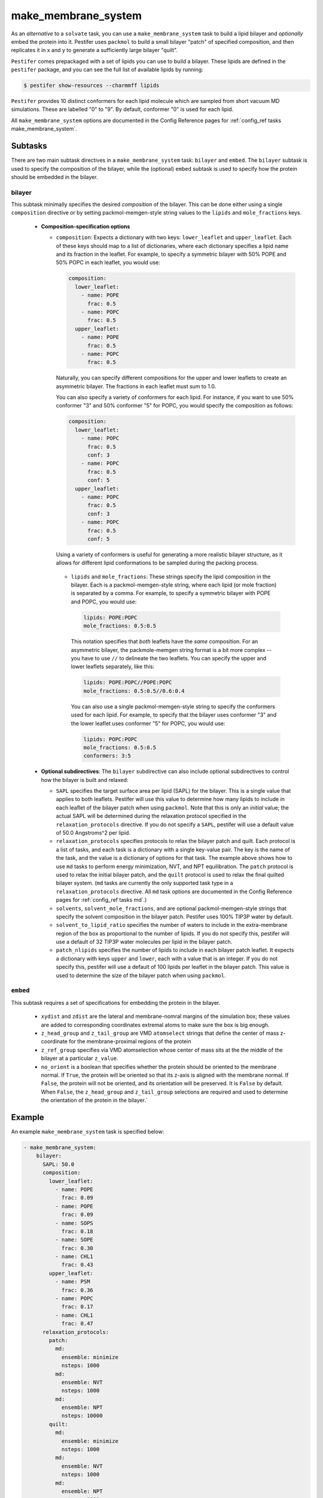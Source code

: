 .. _subs_runtasks_make_membrane_system:

make_membrane_system 
--------------------

As an *alternative* to a ``solvate`` task, you can use a ``make_membrane_system`` task to build a lipid bilayer and *optionally* embed the protein into it.  Pestifer uses ``packmol`` to build a small bilayer "patch" of specified composition, and then replicates it in x and y to generate a sufficiently large bilayer "quilt".

``Pestifer`` comes prepackaged with a set of lipids you can use to build a bilayer.  These lipids are defined in the ``pestifer`` package, and you can see the full list of available lipids by running:

.. code-block:: console

  $ pestifer show-resources --charmmff lipids

``Pestifer`` provides 10 distinct conformers for each lipid molecule which are sampled from short vacuum MD simulations.  These are labelled "0" to "9".  By default, conformer "0" is used for each lipid.

All ``make_membrane_system`` options are documented in the Config Reference pages for :ref:`config_ref tasks make_membrane_system`.

Subtasks
========

There are two main subtask directives in a ``make_membrane_system`` task: ``bilayer`` and ``embed``.  The ``bilayer`` subtask is used to specify the composition of the bilayer, while the (optional) ``embed`` subtask is used to specify how the protein should be embedded in the bilayer.

bilayer
+++++++

This subtask minimally specifies the desired *composition* of the bilayer.  This can be done either using a single ``composition`` directive or by setting packmol-memgen-style string values to the ``lipids`` and ``mole_fractions`` keys.
   
   - **Composition-specification options**

     - ``composition``: Expects a dictionary with two keys: ``lower_leaflet`` and ``upper_leaflet``.  Each of these keys should map to a list of dictionaries, where each dictionary specifies a lipid name and its fraction in the leaflet.  For example, to specify a symmetric bilayer with 50% POPE and 50% POPC in each leaflet, you would use:

       .. code-block:: yaml

         composition:
           lower_leaflet:
             - name: POPE
               frac: 0.5
             - name: POPC
               frac: 0.5
           upper_leaflet:
             - name: POPE
               frac: 0.5
             - name: POPC
               frac: 0.5

       Naturally, you can specify different compositions for the upper and lower leaflets to create an asymmetric bilayer.  The fractions in each leaflet must sum to 1.0.

       You can also specify a variety of conformers for each lipid.  For instance, if you want to use 50% conformer "3" and 50% conformer "5" for POPC, you would specify the composition as follows:

       .. code-block:: yaml

         composition:
           lower_leaflet:
             - name: POPC
               frac: 0.5
               conf: 3
             - name: POPC
               frac: 0.5
               conf: 5
           upper_leaflet:
             - name: POPC
               frac: 0.5
               conf: 3
             - name: POPC
               frac: 0.5
               conf: 5

       Using a variety of conformers is useful for generating a more realistic bilayer structure, as it allows for different lipid conformations to be sampled during the packing process.

      - ``lipids`` and ``mole_fractions``: These strings specify the lipid composition in the bilayer.  Each is a packmol-memgen-style string, where each lipid (or mole fraction) is separated by a comma.  For example, to specify a symmetric bilayer with POPE and POPC, you would use:

        .. code-block:: yaml

          lipids: POPE:POPC
          mole_fractions: 0.5:0.5

        This notation specifies that *both* leaflets have the *same* composition.  For an asymmetric bilayer, the packmole-memgen string format is a bit more complex -- you have to use ``//`` to delineate the two leaflets.  You can specify the upper and lower leaflets separately, like this:

        .. code-block:: yaml

          lipids: POPE:POPC//POPE:POPC
          mole_fractions: 0.5:0.5//0.6:0.4 
        
        You can also use a single packmol-memgen-style string to specify the conformers used for each lipid.  For example, to specify that the bilayer uses conformer "3" and the lower leaflet uses conformer "5" for POPC, you would use:

        .. code-block:: yaml

          lipids: POPC:POPC
          mole_fractions: 0.5:0.5
          conformers: 3:5

   - **Optional subdirectives**: The ``bilayer`` subdirective can also include optional subdirectives to control how the bilayer is built and relaxed:
     
     - ``SAPL`` specifies the target surface area per lipid (SAPL) for the bilayer.  This is a single value that applies to both leaflets.  Pestifer will use this value to determine how many lipids to include in each leaflet of the bilayer patch when using ``packmol``.  Note that this is only an *initial* value; the actual SAPL will be determined during the relaxation protocol specified in the ``relaxation_protocols`` directive.  If you do not specify a ``SAPL``, pestifer will use a default value of 50.0 Angstroms^2 per lipid.
   
     - ``relaxation_protocols`` specifies protocols to relax the bilayer patch and quilt.  Each protocol is a list of tasks, and each task is a dictionary with a single key-value pair.  The key is the name of the task, and the value is a dictionary of options for that task.  The example above shows how to use ``md`` tasks to perform energy minimization, NVT, and NPT equilibration.  The ``patch`` protocol is used to relax the initial bilayer patch, and the ``quilt`` protocol is used to relax the final quilted bilayer system. (``md`` tasks are currently the only supported task type in a ``relaxation_protocols`` directive.  All ``md`` task options are documented in the Config Reference pages for :ref:`config_ref tasks md`.)
     - ``solvents``, ``solvent_mole_fractions``, and  are optional packmol-memgen-style strings that specify the solvent composition in the bilayer patch.  Pestifer uses 100% TIP3P water by default.
     - ``solvent_to_lipid_ratio`` specifies the number of waters to include in the extra-membrane region of the box as proportional to the number of lipids.  If you do not specify this, pestifer will use a default of 32 TIP3P water molecules per lipid in the bilayer patch.
     - ``patch_nlipids`` specifies the number of lipids to include in each bilayer patch leaflet.  It expects a dictionary with keys ``upper`` and ``lower``, each with a value that is an integer.  If you do not specify this, pestifer will use a default of 100 lipids per leaflet in the bilayer patch.  This value is used to determine the size of the bilayer patch when using ``packmol``.
  
``embed``
+++++++++

This subtask requires a set of specifications for embedding the protein in the bilayer.  
   
   - ``xydist`` and ``zdist`` are the lateral and membrane-nomral margins of the simulation box; these values are added to corresponding coordinates extremal atoms to make sure the box is big enough.
   - ``z_head_group`` and ``z_tail_group`` are VMD ``atomselect`` strings that define the center of mass z-coordinate for the membrane-proximal regions of the protein
   - ``z_ref_group`` specifies via VMD atomselection whose center of mass sits at the the middle of the bilayer at a particular ``z_value``.
   - ``no_orient`` is a boolean that specifies whether the protein should be oriented to the membrane normal.  If ``True``, the protein will be oriented so that its z-axis is aligned with the membrane normal.  If ``False``, the protein will not be oriented, and its orientation will be preserved.  It is ``False`` by default.  When ``False``, the ``z_head_group`` and ``z_tail_group`` selections are required and used to determine the orientation of the protein in the bilayer.`


Example
========

An example ``make_membrane_system`` task is specified below:

.. code-block:: yaml

  - make_membrane_system:
      bilayer:
        SAPL: 50.0
        composition:
          lower_leaflet:
            - name: POPE
              frac: 0.09
            - name: POPE
              frac: 0.09
            - name: SOPS
              frac: 0.18
            - name: SOPE
              frac: 0.30
            - name: CHL1
              frac: 0.43
          upper_leaflet:
            - name: PSM
              frac: 0.36
            - name: POPC
              frac: 0.17
            - name: CHL1
              frac: 0.47
        relaxation_protocols:
          patch:
            md:
              ensemble: minimize
              nsteps: 1000
            md:
              ensemble: NVT
              nsteps: 1000
            md:
              ensemble: NPT
              nsteps: 10000   
          quilt:
            md:
              ensemble: minimize
              nsteps: 1000
            md:
              ensemble: NVT
              nsteps: 1000
            md:
              ensemble: NPT
              nsteps: 1000       
      embed:
        xydist: 30
        zdist: 20
        z_head_group: "protein and resid 667"
        z_tail_group: "protein and resid 710"
        z_ref_group: 
          text: "protein and resid 696"
          z_value: 0.0

If you are including cholesterol or any other sterols in your bilayer, it is recommended that you follow the ``make_membrane_system`` task immediately with an energy minimization and then a ``ring_check`` task.  This will identify and delete any sterols whose rings are pierced by other molecules.  This is illustrated in :ref:`example 14`.

Task Flow
=========

As mentioned above, pestifer first uses packmol to make a minimal patch (of, say, 100 lipids per leaflet) of the desired composition.  If the system is to have a symmetric bilayer (same composition in each leaflet), then this patch is first relaxed and then replicated to form the final quilt, into which the protein is embedded (if there is one).  If the system is to have an asymmetric bilayer (different composition in each leaflet), then pestifer first makes *two symmetric* patches, where in the first the two leaflets have the same composition as the upper leaflet of the final system, and the second has the composition of the lower leaflet.  These two patches are relaxed independently.  Then a hybrid asymmetric patch is constructed by combining the upper leaflet of the first and the lower leaflet of the second.  The lateral box size is set as that of the larger of the two leaflets (laterally).  If there is a difference in lateral area of the two patches, this means the larger one has *excess lipids*.  However, we will not delete excess lipids until the quilt is made.  At this point, this fresh asymmetric patch is replicated to form the quilt.  The number of excess lipids in the larger patch is computed assuming that the equilibrated symmetric patch reports an accurate SAPL for that composition, and that the two leaflets in the quilt must have the *same* area, which is assumed at the outset to reflect a laterally equilibrated *smaller* leaflet.  The determined number of excess lipids is then deleted from the larger leaflet by random selection, and the system is relaxed again.  This is done to ensure the lateral pressure in the two leaflets is the same, minimizing any spontaneous curvature that would cause spurious "ripples" in the fully periodic system.

.. mermaid::
  :caption: Pestifer Make Membrane System Task Bilayer Task Flowchart

  graph TD;
    A{Is bilayer asymmetric?};
    A -- No --> B[Make patch];
    B --> H[Relax];
    H --> I[Replicate patch to quilt];
    A -- Yes --> C[Make two symmetric patches];
    C --> D[Make patch for upper leaflet];
    C --> E[Make patch for lower leaflet];
    D --> F[Relax];
    E --> G[Relax];
    F -- Upper leaflet --> J[Combine leaflets into asymmetric patch];
    G -- Lower leaflet --> J;
    J --> N[Replicate asymmetric patch to quilt];
    N --> K{Any excess lipids?};
    K -- Yes --> L[Delete excess lipids from larger leaflet];
    K -- No --> M[Relax quilted system];
    L --> M;
    I --> M;

Other Notes
===========

Pestifer's ``make_membrane_system`` task is inspired by the `packmol-memgen package <https://ambermd.org/tutorials/advanced/tutorial38/index.php>`_.  For instance, we borrow ``packmol-memgen`` syntax for specifying composition (optionally; the preferred syntax is to use a ``composition`` dictionary in the yaml input).  However, we do not use any precomputed surface-area per lipid.  Instead, we allow the user to specify a single value for SAPL and then a relaxation protocol to achieve a laterally equilibrated bilayer system prior to any embedding.  Packmol-memgen allows for generation of asymmetric bilayers but does not provide a way to guarantee lack of spontaneous curvature that might result, beyond assuming its pre-computed SAPL's are correct.

A moderately sized bilayer system can take *several hours* to pack.  A typical bilayer patch of 100 lipids per leaflet with 32 waters per lipid will take between 15 and 30 minutes for ``packmol`` to pack; the remainder of the time is relaxation.  The relaxation protocols can take anywhere from a few minutes to several hours, depending on the size of the system and the number of steps specified in each protocol.  See :ref:`example 14` for an example of a protein-embedded, heterogeneous asymmetric bilayer system built using the ``make_membrane_system`` task.